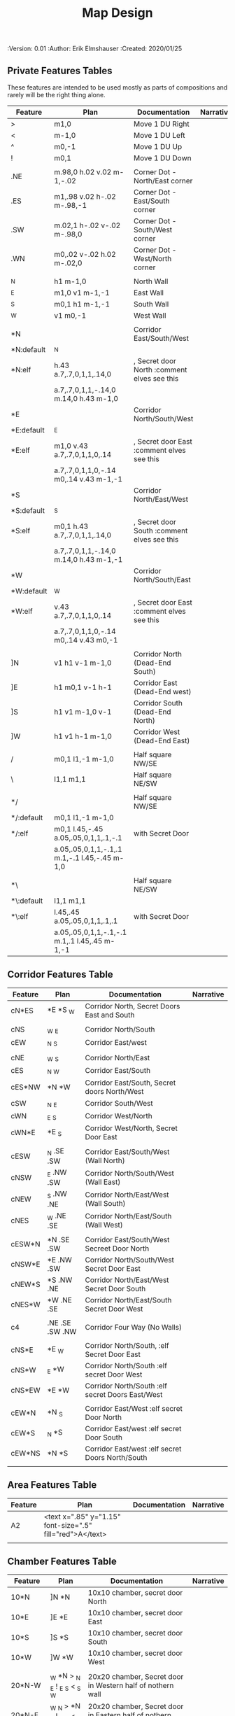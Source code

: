 #+TITLE: Map Design
#+PROPERTIES:
 :Version: 0.01
 :Author: Erik Elmshauser
 :Created: 2020/01/25
 :END:

* Overview

This file provides tables of drawing instruction sets for common
map features such as corridor, secret doors, chambers, special areas and stairs.

See Design.org for details about the formatting of these tables.

* Features
  :PROPERTIES:
  :map-features: t
  :END:

** Private Features Tables
   :PROPERTIES:
   :name: private-map-features
   :MAP-FEATURES: t
   :END:

These features are intended to be used mostly as parts of compositions and rarely will be the right thing alone.

# #+NAME: private-map-features
| Feature    | Plan                                          | Documentation                               | Narrative |
|------------+-----------------------------------------------+---------------------------------------------+-----------|
| >          | m1,0                                          | Move 1 DU Right                             |           |
| <          | m-1,0                                         | Move 1 DU Left                              |           |
| ^          | m0,-1                                         | Move 1 DU Up                                |           |
| !          | m0,1                                          | Move 1 DU Down                              |           |
|            |                                               |                                             |           |
| .NE        | m.98,0 h.02 v.02 m-1,-.02                     | Corner Dot - North/East corner              |           |
| .ES        | m1,.98 v.02 h-.02 m-.98,-1                    | Corner Dot - East/South corner              |           |
| .SW        | m.02,1 h-.02 v-.02 m-.98,0                    | Corner Dot - South/West corner              |           |
| .WN        | m0,.02 v-.02 h.02 m-.02,0                     | Corner Dot - West/North corner              |           |
|            |                                               |                                             |           |
| _N         | h1 m-1,0                                      | North Wall                                  |           |
| _E         | m1,0 v1 m-1,-1                                | East Wall                                   |           |
| _S         | m0,1 h1 m-1,-1                                | South Wall                                  |           |
| _W         | v1 m0,-1                                      | West Wall                                   |           |
|            |                                               |                                             |           |
| *N         |                                               | Corridor East/South/West                    |           |
| *N:default | _N                                            |                                             |           |
| *N:elf     | h.43 a.7,.7,0,1,1,.14,0                       | , Secret door North :comment elves see this |           |
|            | a.7,.7,0,1,1,-.14,0 m.14,0 h.43 m-1,0         |                                             |           |
| *E         |                                               | Corridor North/South/West                   |           |
| *E:default | _E                                            |                                             |           |
| *E:elf     | m1,0 v.43 a.7,.7,0,1,1,0,.14                  | , Secret door East :comment elves see this  |           |
|            | a.7,.7,0,1,1,0,-.14 m0,.14 v.43 m-1,-1        |                                             |           |
| *S         |                                               | Corridor North/East/West                    |           |
| *S:default | _S                                            |                                             |           |
| *S:elf     | m0,1 h.43 a.7,.7,0,1,1,.14,0                  | , Secret door South :comment elves see this |           |
|            | a.7,.7,0,1,1,-.14,0 m.14,0 h.43 m-1,-1        |                                             |           |
| *W         |                                               | Corridor North/South/East                   |           |
| *W:default | _W                                            |                                             |           |
| *W:elf     | v.43 a.7,.7,0,1,1,0,.14                       | , Secret door East :comment elves see this  |           |
|            | a.7,.7,0,1,1,0,-.14 m0,.14 v.43 m0,-1         |                                             |           |
|            |                                               |                                             |           |
| ]N         | v1 h1 v-1 m-1,0                               | Corridor North (Dead-End South)             |           |
| ]E         | h1 m0,1 v-1 h-1                               | Corridor East (Dead-End west)               |           |
| ]S         | h1 v1 m-1,0 v-1                               | Corridor South (Dead-End North)             |           |
| ]W         | h1 v1 h-1 m-1,0                               | Corridor West (Dead-End East)               |           |
|            |                                               |                                             |           |
| /          | m0,1 l1,-1 m-1,0                              | Half square NW/SE                           |           |
| \          | l1,1 m1,1                                     | Half square NE/SW                           |           |
|            |                                               |                                             |           |
| */         |                                               | Half square NW/SE                           |           |
| */:default | m0,1 l1,-1 m-1,0                              |                                             |           |
| */:elf     | m0,1 l.45,-.45 a.05,.05,0,1,1,.1,-.1          | with Secret Door                            |           |
|            | a.05,.05,0,1,1,-.1,.1 m.1,-.1 l.45,-.45 m-1,0 |                                             |           |
|            |                                               |                                             |           |
| *\         |                                               | Half square NE/SW                           |           |
| *\:default | l1,1 m1,1                                     |                                             |           |
| *\:elf     | l.45,.45 a.05,.05,0,1,1,.1,.1                 | with Secret Door                            |           |
|            | a.05,.05,0,1,1,-.1,-.1 m.1,.1 l.45,.45 m-1,-1 |                                             |           |

** Corridor Features Table
   :PROPERTIES:
   :name: corridor-features
   :MAP-FEATURES: t

   :END:

# #+NAME: corridor-features
| Feature | Plan            | Documentation                                    | Narrative |
|---------+-----------------+--------------------------------------------------+-----------|
| cN*ES   | *E *S _W        | Corridor North, Secret Doors East and South      |           |
|         |                 |                                                  |           |
| cNS     | _W _E           | Corridor North/South                             |           |
| cEW     | _N _S           | Corridor East/west                               |           |
|         |                 |                                                  |           |
| cNE     | _W _S           | Corridor North/East                              |           |
| cES     | _N _W           | Corridor East/South                              |           |
| cES*NW  | *N *W           | Corridor East/South, Secret doors North/West     |           |
| cSW     | _N _E           | Corridor South/West                              |           |
| cWN     | _E _S           | Corridor West/North                              |           |
| cWN*E   | *E _S           | Corridor West/North, Secret Door East            |           |
|         |                 |                                                  |           |
| cESW    | _N .SE .SW      | Corridor East/South/West (Wall North)            |           |
| cNSW    | _E .NW .SW      | Corridor North/South/West (Wall East)            |           |
| cNEW    | _S .NW .NE      | Corridor North/East/West (Wall South)            |           |
| cNES    | _W .NE .SE      | Corridor North/East/South (Wall West)            |           |
|         |                 |                                                  |           |
| cESW*N  | *N .SE .SW      | Corridor East/South/West Secreet Door North      |           |
| cNSW*E  | *E .NW .SW      | Corridor North/South/West Secret Door East       |           |
| cNEW*S  | *S .NW .NE      | Corridor North/East/West Secret Door South       |           |
| cNES*W  | *W .NE .SE      | Corridor North/East/South Secret Door West       |           |
|         |                 |                                                  |           |
| c4      | .NE .SE .SW .NW | Corridor Four Way (No Walls)                     |           |
|         |                 |                                                  |           |
| cNS*E   | *E _W           | Corridor North/South, :elf Secret Door East      |           |
| cNS*W   | _E *W           | Corridor North/South :elf secret Door West       |           |
| cNS*EW  | *E *W           | Corridor North/South :elf secret Doors East/West |           |
|         |                 |                                                  |           |
| cEW*N   | *N _S           | Corridor East/West :elf secret Door North        |           |
| cEW*S   | _N *S           | Corridor East/west :elf secret Door South        |           |
| cEW*NS  | *N *S           | Corridor East/west :elf secret Doors North/South |           |
|         |                 |                                                  |           |


** Area Features Table
   :PROPERTIES:
   :name: area-features
   :MAP-FEATURES: t
   :END:

# #+NAME: area-features
| Feature | Plan                                                      | Documentation | Narrative |
|---------+-----------------------------------------------------------+---------------+-----------|
| A2      | <text x=".85" y="1.15" font-size=".5" fill="red">A</text> |               |           |
|         |                                                           |               |           |


** Chamber Features Table
   :PROPERTIES:
   :name: chamber-features
   :MAP-FEATURES: t
   :END:

# #+NAME: chamber-features
| Feature    | Plan                          | Documentation                                                   | Narrative |
|------------+-------------------------------+-----------------------------------------------------------------+-----------|
| 10*N       | ]N *N                         | 10x10 chamber, secret door North                                |           |
| 10*E       | ]E *E                         | 10x10 chamber, secret door East                                 |           |
| 10*S       | ]S *S                         | 10x10 chamber, secret door South                                |           |
| 10*W       | ]W *W                         | 10x10 chamber, secret door West                                 |           |
|            |                               |                                                                 |           |
| 20*N-W     | _W *N > _N _E ! _E _S < _S _W | 20x20 chamber, Secret door in Western half of nothern wall      |           |
| 20*N-E     | _W _N > *N _E ! _E _S < _S _W | 20x20 chamber, Secret door in Eastern half of nothern wall      |           |
| 20*E-N     | _W _N > _N *E ! _E _S < _S _W | 20x20 chamber, Secret door in Northern half of Eastern Wall     |           |
| 20*E-S     | _W _N > _N _E ! *E _S < _S _W | 20x20 chamber, Secret door in Southern half of Eastern Wall     |           |
| 20*S-E     | _W _N > _N _E ! _E *S < _S _W | 20x20 chamber, Secret door in Eastern half of Southern Wall     |           |
| 20*S-W     | _W _N > _N _E ! _E _S < *S _W | 20x20 chamber, Secret door in Western half of Southern Wall     |           |
| 20*W-S     | _W _N > _N _E ! _E _S < _S *W | 20x20 chamber, Secret door in Southern half of Westrern Wall    |           |
| 20*W-N     | *W _N > _N _E ! _E _S < _S _W | 20x20 chamber, Secret door in Northern half of Western Wall     |           |
|            |                               |                                                                 |           |
| 20*W-N*N-W | *W *N > _N _E ! _E _S < _S _W | 20x20 chamber, Secret doors West (Northern) and North (Western) |           |


** Special Chamber Features Table
   :PROPERTIES:
   :name: special-chamber-features
   :MAP-FEATURES: t
   :END:

# #+NAME: special-chamber-features
| Feature | Plan                                                                  | Documentation                    | Narrative |
|---------+-----------------------------------------------------------------------+----------------------------------+-----------|
| GS      | _W _N > _N _E > ! _N _E ! _E ! _E _S < _S < < _S _W ^ _W ^ _W _N      | General Store                    |           |
|         | <text x=".5" y="2.25" font-size=".6" fill="blue">General Store</text> |                                  |           |
|         |                                                                       |                                  |           |
| B-E     | / > _N > \ ! *E ! / < _S < \ ^ _W                                     | Balrog chamber, Secret door east |           |
